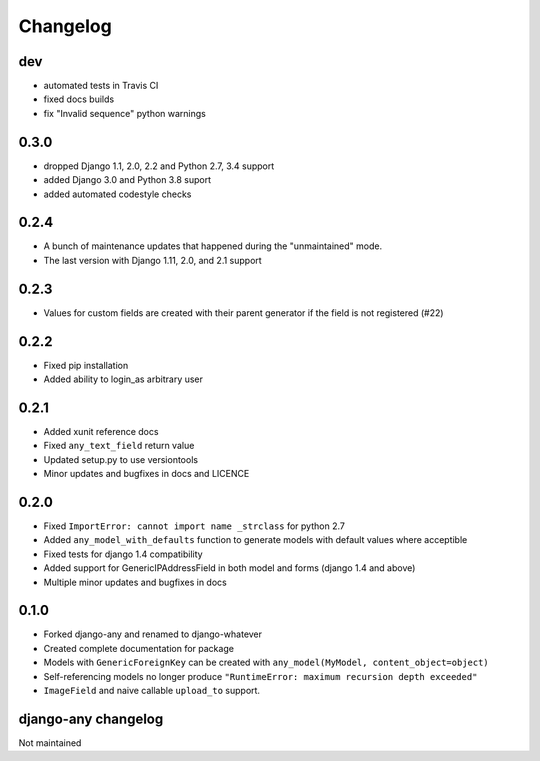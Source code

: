 .. _changelog:

Changelog
=========

dev
~~~

* automated tests in Travis CI
* fixed docs builds
* fix "Invalid sequence" python warnings

0.3.0
~~~~~

* dropped Django 1.1, 2.0, 2.2 and Python 2.7, 3.4 support
* added Django 3.0 and Python 3.8 suport
* added automated codestyle checks

0.2.4
~~~~~

* A bunch of maintenance updates that happened during the "unmaintained" mode.
* The last version with Django 1.11, 2.0, and 2.1 support

0.2.3
~~~~~

* Values for custom fields are created with their parent generator if the field is not registered (#22)

0.2.2
~~~~~

* Fixed pip installation
* Added ability to login_as arbitrary user

0.2.1
~~~~~

* Added xunit reference docs
* Fixed ``any_text_field`` return value
* Updated setup.py to use versiontools
* Minor updates and bugfixes in docs and LICENCE

0.2.0
~~~~~

* Fixed ``ImportError: cannot import name _strclass`` for python 2.7
* Added ``any_model_with_defaults`` function to generate models with default values where acceptible
* Fixed tests for django 1.4 compatibility
* Added support for GenericIPAddressField in both model and forms (django 1.4 and above)
* Multiple minor updates and bugfixes in docs

0.1.0
~~~~~

* Forked django-any and renamed to django-whatever
* Created complete documentation for package
* Models with ``GenericForeignKey`` can be created with ``any_model(MyModel, content_object=object)``
* Self-referencing models no longer produce ``"RuntimeError: maximum recursion depth exceeded"``
* ``ImageField`` and naive callable ``upload_to`` support.


django-any changelog
~~~~~~~~~~~~~~~~~~~~

Not maintained

